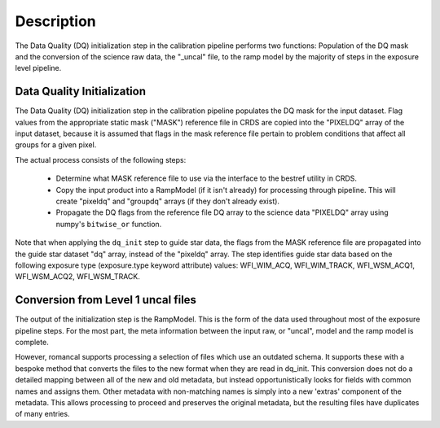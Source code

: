 Description
============
The Data Quality (DQ) initialization step in the calibration pipeline performs
two functions: Population of the DQ mask and the conversion of the science raw
data, the "_uncal" file, to the ramp model by the majority of steps in the
exposure level pipeline.

Data Quality Initialization
---------------------------

The Data Quality (DQ) initialization step in the calibration pipeline
populates the DQ mask for the input dataset. Flag values from the
appropriate static mask ("MASK") reference file in CRDS are copied into the
"PIXELDQ" array of the input dataset, because it is assumed that flags in the
mask reference file pertain to problem conditions that affect all groups for
a given pixel.

The actual process consists of the following steps:

 - Determine what MASK reference file to use via the interface to the bestref
   utility in CRDS.

 - Copy the input product into a RampModel (if it isn't already) for processing
   through pipeline. This will create "pixeldq" and "groupdq" arrays (if they
   don't already exist).

 - Propagate the DQ flags from the reference file DQ array to the science data "PIXELDQ"
   array using numpy's ``bitwise_or`` function.

Note that when applying the ``dq_init`` step to guide star data, the flags from the MASK reference
file are propagated into the guide star dataset "dq" array, instead of the "pixeldq" array.
The step identifies guide star data based on the following exposure type (exposure.type keyword attribute) values:
WFI_WIM_ACQ, WFI_WIM_TRACK, WFI_WSM_ACQ1, WFI_WSM_ACQ2, WFI_WSM_TRACK.

Conversion from Level 1 uncal files
-----------------------------------

The output of the initialization step is the RampModel. This is the form of the
data used throughout most of the exposure pipeline steps. For the most part, the
meta information between the input raw, or "uncal", model and the ramp model is
complete.

However, romancal supports processing a selection of files which use an outdated
schema. It supports these with a bespoke method that converts the files to the
new format when they are read in dq_init. This conversion does not do a detailed
mapping between all of the new and old metadata, but instead opportunistically
looks for fields with common names and assigns them. Other metadata with
non-matching names is simply into a new 'extras' component of the metadata. This
allows processing to proceed and preserves the original metadata, but the
resulting files have duplicates of many entries.
